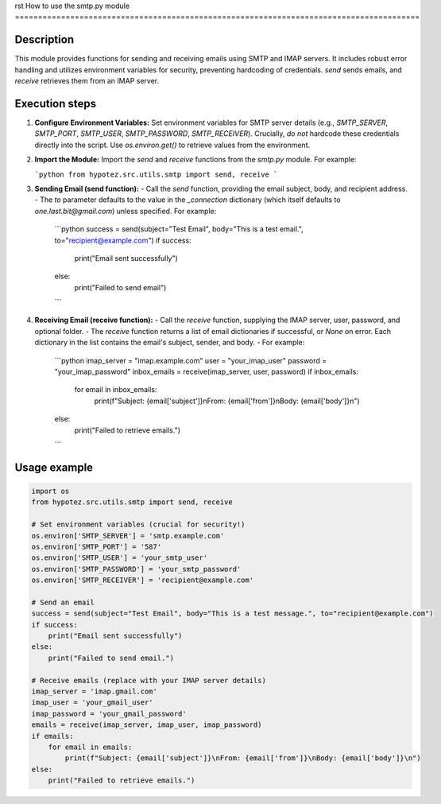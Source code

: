 rst
How to use the smtp.py module
========================================================================================

Description
-------------------------
This module provides functions for sending and receiving emails using SMTP and IMAP servers.  It includes robust error handling and utilizes environment variables for security, preventing hardcoding of credentials.  `send` sends emails, and `receive` retrieves them from an IMAP server.

Execution steps
-------------------------
1. **Configure Environment Variables:**  Set environment variables for SMTP server details (e.g., `SMTP_SERVER`, `SMTP_PORT`, `SMTP_USER`, `SMTP_PASSWORD`, `SMTP_RECEIVER`).  Crucially, *do not* hardcode these credentials directly into the script.  Use `os.environ.get()` to retrieve values from the environment.


2. **Import the Module:** Import the `send` and `receive` functions from the `smtp.py` module.  For example:

   ```python
   from hypotez.src.utils.smtp import send, receive
   ```

3. **Sending Email (send function):**
   - Call the `send` function, providing the email subject, body, and recipient address.
   - The `to` parameter defaults to the value in the `_connection` dictionary (which itself defaults to `one.last.bit@gmail.com`) unless specified.  For example:
     ```python
     success = send(subject="Test Email", body="This is a test email.", to="recipient@example.com")
     if success:
         print("Email sent successfully")
     else:
         print("Failed to send email")
     ```

4. **Receiving Email (receive function):**
   - Call the `receive` function, supplying the IMAP server, user, password, and optional folder.
   - The `receive` function returns a list of email dictionaries if successful, or `None` on error.   Each dictionary in the list contains the email's subject, sender, and body.
   - For example:

     ```python
     imap_server = "imap.example.com"
     user = "your_imap_user"
     password = "your_imap_password"
     inbox_emails = receive(imap_server, user, password)
     if inbox_emails:
         for email in inbox_emails:
             print(f"Subject: {email['subject']}\nFrom: {email['from']}\nBody: {email['body']}\n")
     else:
         print("Failed to retrieve emails.")
     ```

Usage example
-------------------------
.. code-block:: python

    import os
    from hypotez.src.utils.smtp import send, receive

    # Set environment variables (crucial for security!)
    os.environ['SMTP_SERVER'] = 'smtp.example.com'
    os.environ['SMTP_PORT'] = '587'
    os.environ['SMTP_USER'] = 'your_smtp_user'
    os.environ['SMTP_PASSWORD'] = 'your_smtp_password'
    os.environ['SMTP_RECEIVER'] = 'recipient@example.com'
    
    # Send an email
    success = send(subject="Test Email", body="This is a test message.", to="recipient@example.com")
    if success:
        print("Email sent successfully")
    else:
        print("Failed to send email.")

    # Receive emails (replace with your IMAP server details)
    imap_server = 'imap.gmail.com'
    imap_user = 'your_gmail_user'
    imap_password = 'your_gmail_password'
    emails = receive(imap_server, imap_user, imap_password)
    if emails:
        for email in emails:
            print(f"Subject: {email['subject']}\nFrom: {email['from']}\nBody: {email['body']}\n")
    else:
        print("Failed to retrieve emails.")